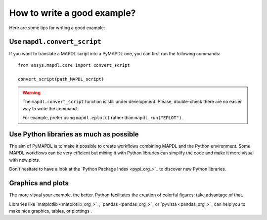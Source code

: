How to write a good example?
============================

Here are some tips for writing a good example:

Use ``mapdl.convert_script``
----------------------------

If you want to translate a MAPDL script into a PyMAPDL one, you can first
run the following commands:: 

    from ansys.mapdl.core import convert_script

    convert_script(path_MAPDL_script)

.. warning::

    The ``mapdl.convert_script`` function is still under development.
    Please, double-check there are no easier way to write the command.

    For example, prefer using ``mapdl.eplot()`` rather than ``mapdl.run("EPLOT")``.


Use Python libraries as much as possible
----------------------------------------
The aim of PyMAPDL is to make it possible to create workflows combining
MAPDL and the Python environment.
Some MAPDL workflows can be very efficient but mixing it with Python libraries
can simplify the code and make it more visual with new plots.

Don't hesitate to have a look at the `Python Package Index <pypi_org_>`_
to discover new Python libraries.


Graphics and plots
------------------

The more visual your example, the better.
Python facilitates the creation of colorful figures: take advantage
of that.

Libraries like `matplotlib <matplotlib_org_>`_, `pandas <pandas_org_>`_
or `pyvista <pandas_org_>`_ can help you to make nice graphics, tables, or plottings .
